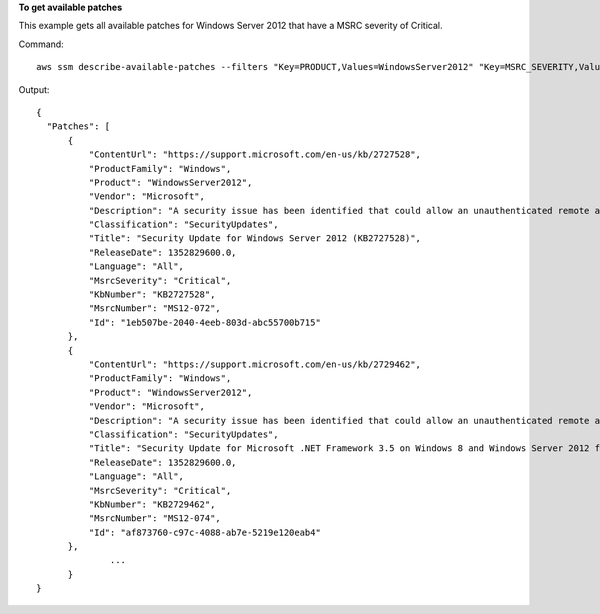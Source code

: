**To get available patches**

This example gets all available patches for Windows Server 2012 that have a MSRC severity of Critical.

Command::

  aws ssm describe-available-patches --filters "Key=PRODUCT,Values=WindowsServer2012" "Key=MSRC_SEVERITY,Values=Critical"

Output::

  {
    "Patches": [
        {
            "ContentUrl": "https://support.microsoft.com/en-us/kb/2727528",
            "ProductFamily": "Windows",
            "Product": "WindowsServer2012",
            "Vendor": "Microsoft",
            "Description": "A security issue has been identified that could allow an unauthenticated remote attacker to compromise your system and gain control over it. You can help protect your system by installing this update from Microsoft. After you install this update, you may have to restart your system.",
            "Classification": "SecurityUpdates",
            "Title": "Security Update for Windows Server 2012 (KB2727528)",
            "ReleaseDate": 1352829600.0,
            "Language": "All",
            "MsrcSeverity": "Critical",
            "KbNumber": "KB2727528",
            "MsrcNumber": "MS12-072",
            "Id": "1eb507be-2040-4eeb-803d-abc55700b715"
        },
        {
            "ContentUrl": "https://support.microsoft.com/en-us/kb/2729462",
            "ProductFamily": "Windows",
            "Product": "WindowsServer2012",
            "Vendor": "Microsoft",
            "Description": "A security issue has been identified that could allow an unauthenticated remote attacker to compromise your system and gain control over it. You can help protect your system by installing this update from Microsoft. After you install this update, you may have to restart your system.",
            "Classification": "SecurityUpdates",
            "Title": "Security Update for Microsoft .NET Framework 3.5 on Windows 8 and Windows Server 2012 for x64-based Systems (KB2729462)",
            "ReleaseDate": 1352829600.0,
            "Language": "All",
            "MsrcSeverity": "Critical",
            "KbNumber": "KB2729462",
            "MsrcNumber": "MS12-074",
            "Id": "af873760-c97c-4088-ab7e-5219e120eab4"
        },
		...
	}
  }
